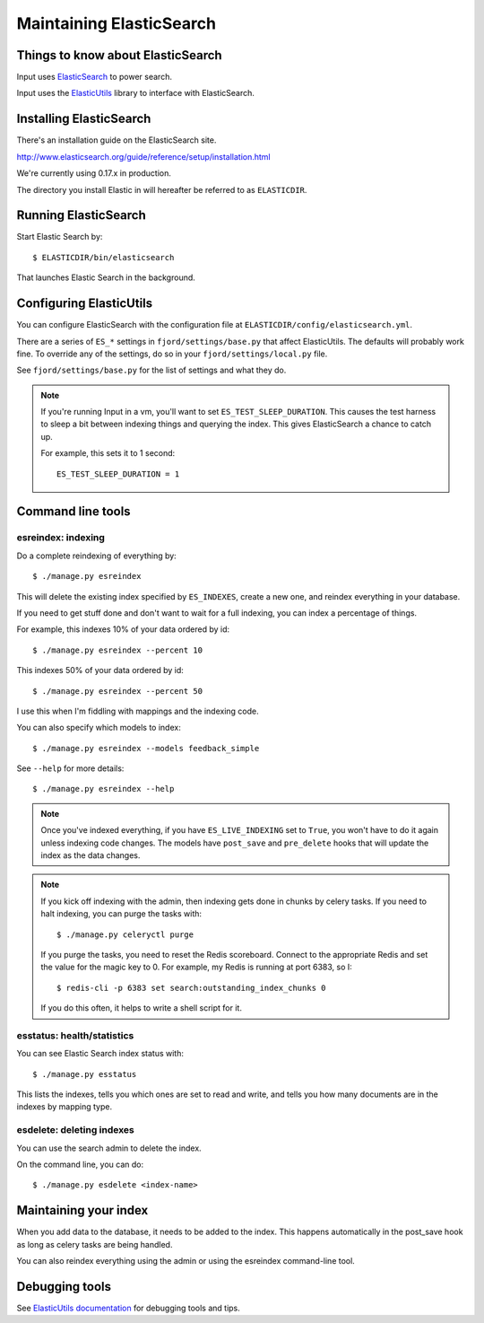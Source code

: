 .. _es-chapter:

===========================
 Maintaining ElasticSearch
===========================

Things to know about ElasticSearch
==================================

Input uses `ElasticSearch <http://www.elasticsearch.org/>`_ to power
search.

Input uses the `ElasticUtils
<https://github.com/mozilla/elasticutils>`_ library to interface with
ElasticSearch.


Installing ElasticSearch
========================

There's an installation guide on the ElasticSearch site.

http://www.elasticsearch.org/guide/reference/setup/installation.html

We're currently using 0.17.x in production.

The directory you install Elastic in will hereafter be referred to as
``ELASTICDIR``.


Running ElasticSearch
=====================

Start Elastic Search by::

    $ ELASTICDIR/bin/elasticsearch

That launches Elastic Search in the background.


Configuring ElasticUtils
========================

You can configure ElasticSearch with the configuration file at
``ELASTICDIR/config/elasticsearch.yml``.

There are a series of ``ES_*`` settings in ``fjord/settings/base.py``
that affect ElasticUtils. The defaults will probably work fine. To
override any of the settings, do so in your
``fjord/settings/local.py`` file.

See ``fjord/settings/base.py`` for the list of settings and what they
do.

.. Note::

   If you're running Input in a vm, you'll want to set
   ``ES_TEST_SLEEP_DURATION``. This causes the test harness to sleep a
   bit between indexing things and querying the index.  This gives
   ElasticSearch a chance to catch up.

   For example, this sets it to 1 second::

       ES_TEST_SLEEP_DURATION = 1


Command line tools
==================

esreindex: indexing
-------------------

Do a complete reindexing of everything by::

    $ ./manage.py esreindex

This will delete the existing index specified by ``ES_INDEXES``,
create a new one, and reindex everything in your database.

If you need to get stuff done and don't want to wait for a full
indexing, you can index a percentage of things.

For example, this indexes 10% of your data ordered by id::

    $ ./manage.py esreindex --percent 10

This indexes 50% of your data ordered by id::

    $ ./manage.py esreindex --percent 50

I use this when I'm fiddling with mappings and the indexing code.

You can also specify which models to index::

    $ ./manage.py esreindex --models feedback_simple

See ``--help`` for more details::

    $ ./manage.py esreindex --help


.. Note::

   Once you've indexed everything, if you have ``ES_LIVE_INDEXING``
   set to ``True``, you won't have to do it again unless indexing code
   changes. The models have ``post_save`` and ``pre_delete`` hooks
   that will update the index as the data changes.


.. Note::

   If you kick off indexing with the admin, then indexing gets done in
   chunks by celery tasks. If you need to halt indexing, you can purge
   the tasks with::

       $ ./manage.py celeryctl purge

   If you purge the tasks, you need to reset the Redis scoreboard.
   Connect to the appropriate Redis and set the value for the magic
   key to 0. For example, my Redis is running at port 6383, so I::

       $ redis-cli -p 6383 set search:outstanding_index_chunks 0

   If you do this often, it helps to write a shell script for it.


esstatus: health/statistics
---------------------------

You can see Elastic Search index status with::

    $ ./manage.py esstatus

This lists the indexes, tells you which ones are set to read and
write, and tells you how many documents are in the indexes by mapping
type.


esdelete: deleting indexes
--------------------------

You can use the search admin to delete the index.

On the command line, you can do::

    $ ./manage.py esdelete <index-name>


Maintaining your index
======================

When you add data to the database, it needs to be added to the index.
This happens automatically in the post_save hook as long as celery
tasks are being handled.

You can also reindex everything using the admin or using the esreindex
command-line tool.


Debugging tools
===============

See `ElasticUtils documentation
<http://elasticutils.readthedocs.org/en/latest/index.html>`_ for
debugging tools and tips.
